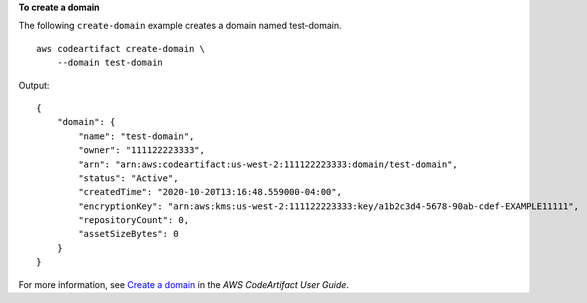 **To create a domain**

The following ``create-domain`` example creates a domain named test-domain. ::

    aws codeartifact create-domain \
        --domain test-domain

Output::

    {
        "domain": {
            "name": "test-domain",
            "owner": "111122223333",
            "arn": "arn:aws:codeartifact:us-west-2:111122223333:domain/test-domain",
            "status": "Active",
            "createdTime": "2020-10-20T13:16:48.559000-04:00",
            "encryptionKey": "arn:aws:kms:us-west-2:111122223333:key/a1b2c3d4-5678-90ab-cdef-EXAMPLE11111",
            "repositoryCount": 0,
            "assetSizeBytes": 0
        }
    }

For more information, see `Create a domain <https://docs.aws.amazon.com/codeartifact/latest/ug/domain-create.html>`__ in the *AWS CodeArtifact User Guide*.